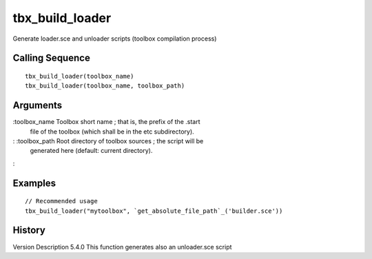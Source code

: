 


tbx_build_loader
================

Generate loader.sce and unloader scripts (toolbox compilation process)



Calling Sequence
~~~~~~~~~~~~~~~~


::

    tbx_build_loader(toolbox_name)
    tbx_build_loader(toolbox_name, toolbox_path)




Arguments
~~~~~~~~~

:toolbox_name Toolbox short name ; that is, the prefix of the .start
  file of the toolbox (which shall be in the etc subdirectory).
: :toolbox_path Root directory of toolbox sources ; the script will be
  generated here (default: current directory).
:



Examples
~~~~~~~~


::

    // Recommended usage
    tbx_build_loader("mytoolbox", `get_absolute_file_path`_('builder.sce'))




History
~~~~~~~
Version Description 5.4.0 This function generates also an unloader.sce
script


